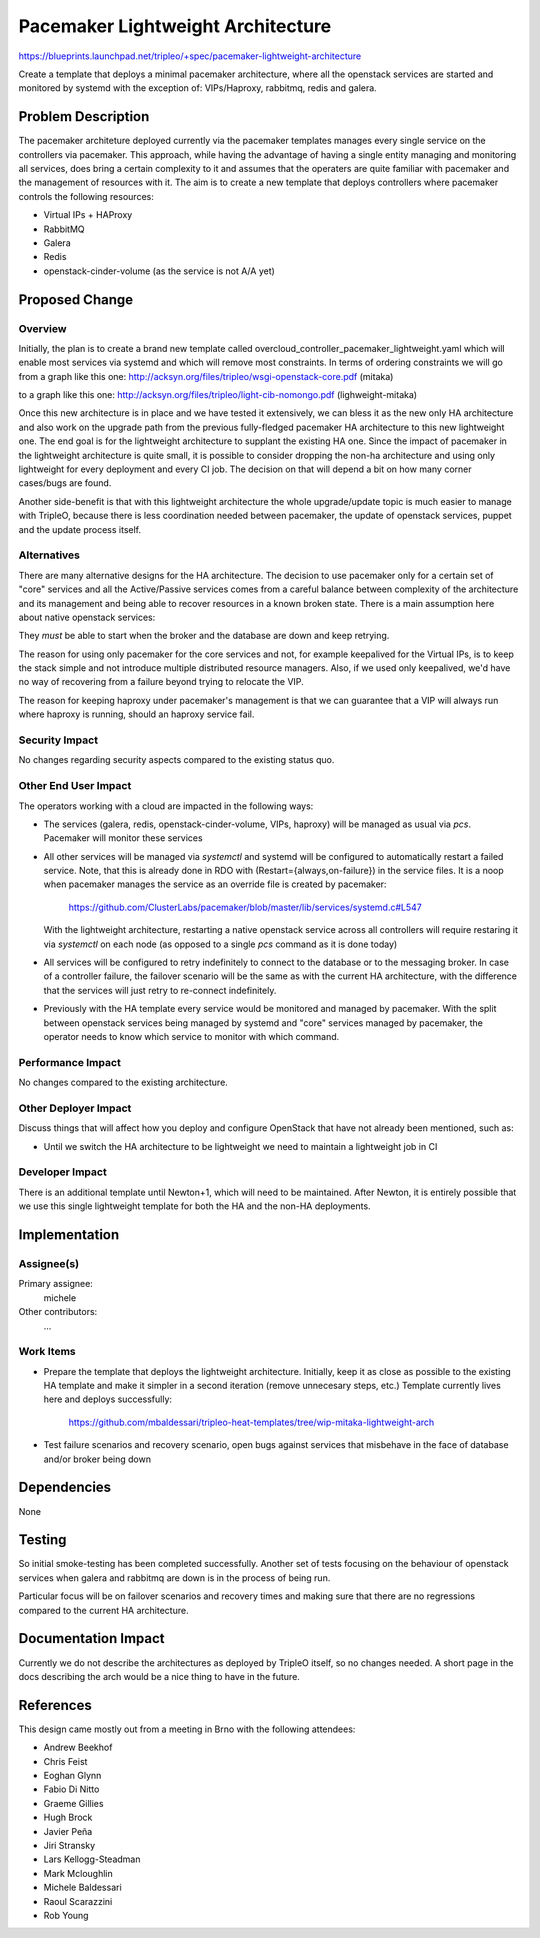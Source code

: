 ..
 This work is licensed under a Creative Commons Attribution 3.0 Unported
 License.

 http://creativecommons.org/licenses/by/3.0/legalcode

==================================
Pacemaker Lightweight Architecture
==================================

https://blueprints.launchpad.net/tripleo/+spec/pacemaker-lightweight-architecture

Create a template that deploys a minimal pacemaker architecture, where
all the openstack services are started and monitored by systemd with the
exception of: VIPs/Haproxy, rabbitmq, redis and galera.

Problem Description
===================

The pacemaker architeture deployed currently via the pacemaker templates
manages every single service on the controllers via pacemaker. This approach,
while having the advantage of having a single entity managing and monitoring
all services, does bring a certain complexity to it and assumes that the
operaters are quite familiar with pacemaker and the management of resources
with it. The aim is to create a new template that deploys controllers
where pacemaker controls the following resources:

* Virtual IPs + HAProxy
* RabbitMQ
* Galera
* Redis
* openstack-cinder-volume (as the service is not A/A yet)

Proposed Change
===============

Overview
--------

Initially, the plan is to create a brand new template called
overcloud_controller_pacemaker_lightweight.yaml which will enable most
services via systemd and which will remove most constraints.
In terms of ordering constraints we will go from a graph like this one:
http://acksyn.org/files/tripleo/wsgi-openstack-core.pdf (mitaka)

to a graph like this one:
http://acksyn.org/files/tripleo/light-cib-nomongo.pdf (lighweight-mitaka)

Once this new architecture is in place and we have tested it extensively,
we can bless it as the new only HA architecture and also work on the upgrade
path from the previous fully-fledged pacemaker HA architecture to this
new lightweight one. The end goal is for the lightweight architecture
to supplant the existing HA one. Since the impact of pacemaker in the
lightweight architecture is quite small, it is possible to consider
dropping the non-ha architecture and using only lightweight for every
deployment and every CI job. The decision on that will depend a bit
on how many corner cases/bugs are found.

Another side-benefit is that with this lightweight architecture the
whole upgrade/update topic is much easier to manage with TripleO,
because there is less coordination needed between pacemaker, the update
of openstack services, puppet and the update process itself.

Alternatives
------------

There are many alternative designs for the HA architecture. The decision
to use pacemaker only for a certain set of "core" services and all the
Active/Passive services comes from a careful balance between complexity
of the architecture and its management and being able to recover resources
in a known broken state. There is a main assumption here about native
openstack services:

They *must* be able to start when the broker and the database are down and keep
retrying.

The reason for using only pacemaker for the core services and not, for
example keepalived for the Virtual IPs, is to keep the stack simple and
not introduce multiple distributed resource managers. Also, if we used
only keepalived, we'd have no way of recovering from a failure beyond
trying to relocate the VIP.

The reason for keeping haproxy under pacemaker's management is that 
we can guarantee that a VIP will always run where haproxy is running,
should an haproxy service fail.


Security Impact
---------------

No changes regarding security aspects compared to the existing status quo.

Other End User Impact
---------------------

The operators working with a cloud are impacted in the following ways:

* The services (galera, redis, openstack-cinder-volume, VIPs,
  haproxy) will be managed as usual via `pcs`. Pacemaker will monitor these
  services

* All other services will be managed via `systemctl` and systemd will be
  configured to automatically restart a failed service. Note, that this is
  already done in RDO with (Restart={always,on-failure}) in the service files.
  It is a noop when pacemaker manages the service as an override file is
  created by pacemaker:

    https://github.com/ClusterLabs/pacemaker/blob/master/lib/services/systemd.c#L547

  With the lightweight architecture, restarting a native openstack service across
  all controllers will require restaring it via `systemctl` on each node (as opposed
  to a single `pcs` command as it is done today)

* All services will be configured to retry indefinitely to connect to
  the database or to the messaging broker. In case of a controller failure,
  the failover scenario will be the same as with the current HA architecture,
  with the difference that the services will just retry to re-connect indefinitely.

* Previously with the HA template every service would be monitored and managed by
  pacemaker. With the split between openstack services being managed by systemd and
  "core" services managed by pacemaker, the operator needs to know which service
  to monitor with which command.

Performance Impact
------------------

No changes compared to the existing architecture.

Other Deployer Impact
---------------------

Discuss things that will affect how you deploy and configure OpenStack
that have not already been mentioned, such as:

* Until we switch the HA architecture to be lightweight we need to maintain
  a lightweight job in CI

Developer Impact
----------------

There is an additional template until Newton+1, which will need to be maintained.
After Newton, it is entirely possible that we use this single lightweight
template for both the HA and the non-HA deployments.

Implementation
==============

Assignee(s)
-----------

Primary assignee:
  michele

Other contributors:
  ...


Work Items
----------

* Prepare the template that deploys the lightweight architecture.
  Initially, keep it as close as possible to the existing HA template and
  make it simpler in a second iteration (remove unnecesary steps, etc.)
  Template currently lives here and deploys successfully: 

    https://github.com/mbaldessari/tripleo-heat-templates/tree/wip-mitaka-lightweight-arch

* Test failure scenarios and recovery scenario, open bugs against services
  that misbehave in the face of database and/or broker being down


Dependencies
============

None

Testing
=======

So initial smoke-testing has been completed successfully. Another set of
tests focusing on the behaviour of openstack services when galera and rabbitmq
are down is in the process of being run. 

Particular focus will be on failover scenarios and recovery times and making
sure that there are no regressions compared to the current HA architecture.


Documentation Impact
====================

Currently we do not describe the architectures as deployed by TripleO itself,
so no changes needed. A short page in the docs describing the arch would be a nice
thing to have in the future.

References
==========

This design came mostly out from a meeting in Brno with the following attendees:

* Andrew Beekhof
* Chris Feist
* Eoghan Glynn
* Fabio Di Nitto
* Graeme Gillies
* Hugh Brock
* Javier Peña
* Jiri Stransky
* Lars Kellogg-Steadman
* Mark Mcloughlin
* Michele Baldessari
* Raoul Scarazzini
* Rob Young
